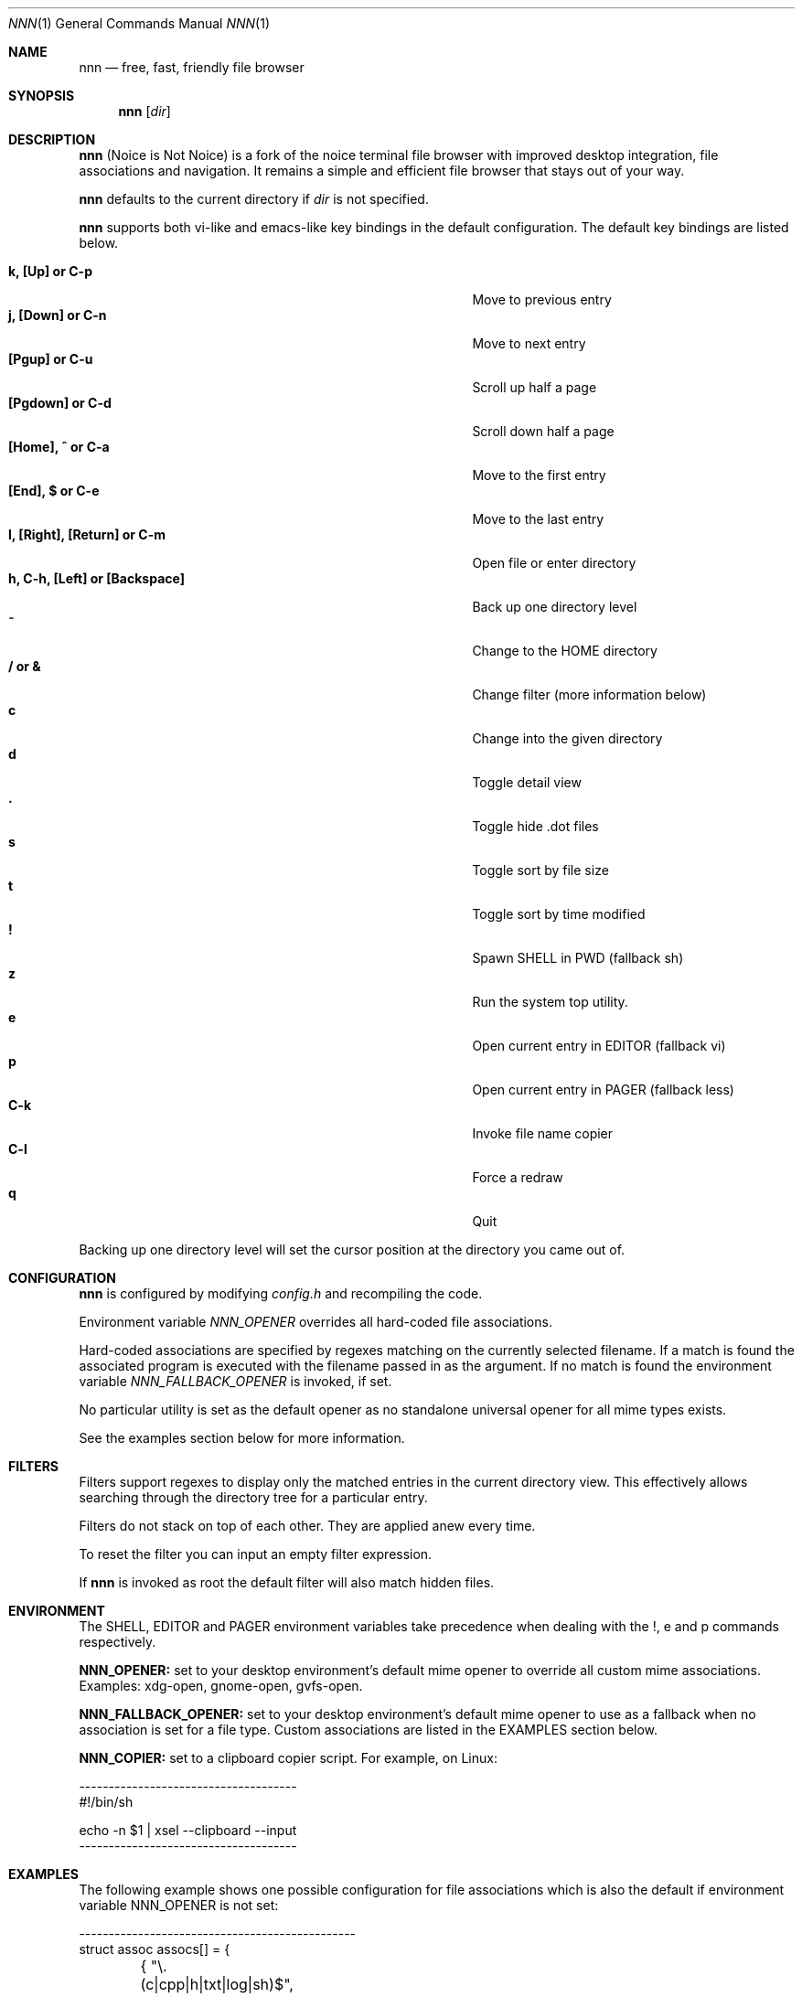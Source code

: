 .Dd August 21, 2016
.Dt NNN 1
.Os
.Sh NAME
.Nm nnn
.Nd free, fast, friendly file browser
.Sh SYNOPSIS
.Nm nnn
.Op Ar dir
.Sh DESCRIPTION
.Nm
(Noice is Not Noice) is a fork of the noice terminal file browser with improved desktop integration, file associations and navigation. It remains a simple and efficient file browser that stays out of your way.
.Pp
.Nm
defaults to the current directory if
.Ar dir
is not specified.
.Pp
.Nm
supports both vi-like and emacs-like key bindings in the default
configuration.  The default key bindings are listed below.
.Pp
.Bl -tag -width "l, [Right], [Return] or C-mXXXX" -offset indent -compact
.It Ic k, [Up] or C-p
Move to previous entry
.It Ic j, [Down] or C-n
Move to next entry
.It Ic [Pgup] or C-u
Scroll up half a page
.It Ic [Pgdown] or C-d
Scroll down half a page
.It Ic [Home], ^ or C-a
Move to the first entry
.It Ic [End], $ or C-e
Move to the last entry
.It Ic l, [Right], [Return] or C-m
Open file or enter directory
.It Ic h, C-h, [Left] or [Backspace]
Back up one directory level
.It Ic ~
Change to the HOME directory
.It Ic / or &
Change filter (more information below)
.It Ic c
Change into the given directory
.It Ic d
Toggle detail view
.It Ic \&.
Toggle hide .dot files
.It Ic s
Toggle sort by file size
.It Ic t
Toggle sort by time modified
.It Ic \&!
Spawn SHELL in PWD (fallback sh)
.It Ic z
Run the system top utility.
.It Ic e
Open current entry in EDITOR (fallback vi)
.It Ic p
Open current entry in PAGER (fallback less)
.It Ic C-k
Invoke file name copier
.It Ic C-l
Force a redraw
.It Ic q
Quit
.El
.Pp
Backing up one directory level will set the cursor position at the
directory you came out of.
.Sh CONFIGURATION
.Nm
is configured by modifying
.Pa config.h
and recompiling the code.
.Pp
Environment variable
.Ar NNN_OPENER
overrides all hard-coded file associations.
.Pp
Hard-coded associations are specified by regexes matching on the currently selected filename. If a match is found the associated program is executed with the filename passed in as the argument. If no match is found the environment variable
.Ar NNN_FALLBACK_OPENER
is invoked, if set.
.Pp
No particular utility is set as the default opener as no standalone universal opener for all mime types exists.
.Pp
See the examples section below for more information.
.Sh FILTERS
Filters support regexes to display only the matched
entries in the current directory view.  This effectively allows
searching through the directory tree for a particular entry.
.Pp
Filters do not stack on top of each other.  They are applied anew
every time.
.Pp
To reset the filter you can input an empty filter expression.
.Pp
If
.Nm
is invoked as root the default filter will also match hidden
files.
.Sh ENVIRONMENT
The SHELL, EDITOR and PAGER environment variables take precedence
when dealing with the !, e and p commands respectively.
.Pp
\fBNNN_OPENER:\fR set to your desktop environment's default
mime opener to override all custom mime associations.
.br
Examples: xdg-open, gnome-open, gvfs-open.
.Pp
\fBNNN_FALLBACK_OPENER:\fR set to your desktop environment's default
mime opener to use as a fallback when no association is set for a file
type. Custom associations are listed in the EXAMPLES section below.
.Pp
\fBNNN_COPIER:\fR set to a clipboard copier script. For example, on Linux:
.Bd -literal
        -------------------------------------
        #!/bin/sh

        echo -n $1 | xsel --clipboard --input
        -------------------------------------
.Sh EXAMPLES
The following example shows one possible configuration for
file associations which is also the default if environment
variable NNN_OPENER is not set:
.Bd -literal
        -----------------------------------------------
        struct assoc assocs[] = {
	        { "\\.(c|cpp|h|txt|log|sh)$", "vi" },
	        { "\\.(wma|mp3|ogg|flac)$", "fmedia" },
	        { "\\.pdf$", "zathura" },
        };
        -----------------------------------------------
Plain text files are opened with vi.
.br
Any other file types are opened with the 'xdg-open' command.
.Ed
.Sh KNOWN ISSUES
If you are using urxvt you might have to set backspacekey to DEC.
.Sh AUTHORS
.An Lazaros Koromilas Aq Mt lostd@2f30.org ,
.An Dimitris Papastamos Aq Mt sin@2f30.org ,
.An Arun Prakash Jana Aq Mt engineerarun@gmail.com .
.Sh HOME
https://github.com/jarun/nnn
